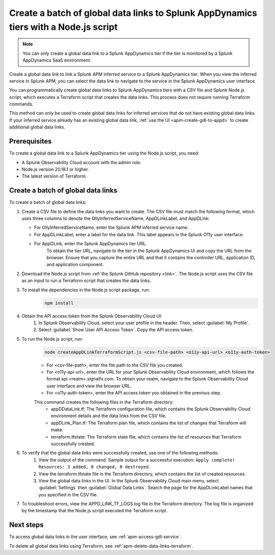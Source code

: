 .. _apm-create-data-links-terraform-batch:

**************************************************************************************
Create a batch of global data links to Splunk AppDynamics tiers with a Node.js script
**************************************************************************************

.. meta::
   :description: An overview of how to use a Node.js script to create a batch global data links to Splunk AppDynamics tiers.

.. note::
    You can only create a global data link to a Splunk AppDynamics tier if the tier is monitored by a Splunk AppDynamics SaaS environment.

Create a global data link to link a Splunk APM inferred service to a Splunk AppDynamics tier. When you view the inferred service in Splunk APM, you can select the data link to navigate to the service in the Splunk AppDynamics user interface.

You can programmatically create global data links to Splunk AppDynamics tiers with a CSV file and Splunk Node.js script, which executes a Terraform script that creates the data links. This process does not require running Terraform commands.

This method can only be used to create global data links for inferred services that do not have existing global data links. If your inferred service already has an existing global data link, :ref:`use the UI <apm-create-gdl-to-appd>` to create additional global data links.

Prerequisites
=================

To create a global data link to a Splunk AppDynamics tier using the Node.js script, you need:

* A Splunk Observability Cloud account with the admin role. 
* Node.js version 20.18.1 or higher.
* The latest version of Terraform.

Create a batch of global data links
======================================

To create a batch of global data links:

#. Create a CSV file to define the data links you want to create. The CSV file must match the following format, which uses three columns to denote the OllyInferredServiceName, AppDLinkLabel, and AppDLink: 
    .. image:: /_images/apm/apm-data-links/appd-data-links-sample-csv.png
        :width: 100%
        :alt: This image shows a sample file for creating a batch of global data links to Splunk AppDynamics.
   - For OllyInferredServiceName, enter the Splunk APM inferred service name.
   - For AppDLinkLabel, enter a label for the data link. This label appears in the Splunk O11y user interface.
   - For AppDLink, enter the Splunk AppDynamics tier URL.
        To obtain the tier URL, navigate to the tier in the Splunk AppDynamics UI and copy the URL from the browser. Ensure that you capture the entire URL and that it contains the controller URL, application ID, and application component.

#. Download the Node.js script from :ref:`the Splunk GitHub repository <link>`. The Node.js script uses the CSV file as an input to run a Terraform script that creates the data links.

#. To install the dependencies in the Node.js script package, run: 
    .. code-block:: bash

        npm install

#. Obtain the API access token from the Splunk Observability Cloud UI:
    #. In Splunk Observability Cloud, select your user profile in the header. Then, select :guilabel:`My Profile`.
    #. Select :guilabel:`Show User API Access Token`. Copy the API access token.

#. To run the Node.js script, run:
    .. code-block:: bash

        node createAppDLinkTerraformScript.js <csv-file-path> <o11y-api-url> <o11y-auth-token>

    - For <csv-file-path>, enter the file path to the CSV file you created.
    - For <o11y-api-url>, enter the URL for your Splunk Observability Cloud environment, which follows the format api.<realm>.signalfx.com. To obtain your realm, navigate to the Splunk Observability Cloud user interface and view the browser URL.
    - For <o11y-auth-token>, enter the API access token you obtained in the previous step.

    This command creates the following files in the Terraform directory:
        - appDDataLink.tf: The Terraform configuration file, which contains the Splunk Observability Cloud environment details and the data links from the CSV file.
        - appDLink_Plan.tf: The Terraform plan file, which contains the list of changes that Terraform will make. 
        - terraform.tfstate: The Terraform state file, which contains the list of resources that Terraform successfully created.

#. To verify that the global data links were successfully created, use one of the following methods:
    #. View the output of the command. Sample output for a successful execution: ``Apply complete! Resources: 3 added, 0 changed, 0 destroyed``.
    #. View the terraform.tfstate file in the Terraform directory, which contains the list of created resources.
    #. View the global data links in the UI. In the Splunk Observability Cloud main menu, select :guilabel:`Settings` then :guilabel:`Global Data Links`. Search the page for the AppDLinkLabel names that you specified in the CSV file.

#. To troubleshoot errors, view the APPD_LINK_TF_LOGS.log file in the Terraform directory. The log file is organized by the timestamp that the Node.js script executed the Terraform script.

Next steps
============

To access global data links in the user interface, see :ref:`apm-access-gdl-service`.

To delete all global data links using Terraform, see :ref:`apm-delete-data-links-terraform`.